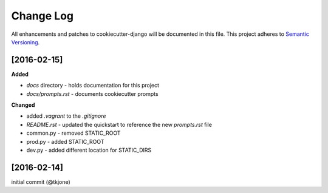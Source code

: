 **********
Change Log
**********

All enhancements and patches to cookiecutter-django will be documented in this file. This project adheres to `Semantic Versioning`_.

[2016-02-15]
============

**Added**

* `docs` directory - holds documentation for this project
* `docs/prompts.rst` - documents cookiecutter prompts

**Changed**

* added `.vagrant` to the `.gitignore`
* `README.rst` - updated the quickstart to reference the new `prompts.rst` file
* common.py - removed STATIC_ROOT
* prod.py - added STATIC_ROOT
* dev.py - added different location for STATIC_DIRS


[2016-02-14]
============

initial commit (@tkjone)

.. _Semantic Versioning: http://semver.org/
